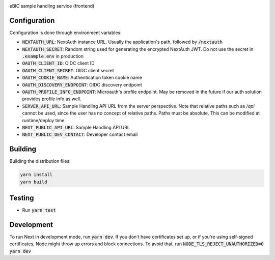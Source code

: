 |code_ci| |code_cov| |license|

============== ==============================================================
Source code https://gitlab.diamond.ac.uk/lims/ebic-sample-handling/frontend
============== ==============================================================

eBIC sample handling service (frontend)

==========
Configuration
==========

Configuration is done through environment variables:

* :code:`NEXTAUTH_URL`: NextAuth instance URL. Usually the application's path, followed by :code:`/nextauth`
* :code:`NEXTAUTH_SECRET`: Random string used for generating the encrypted NextAuth JWT. Do not use the secret in :code:`.example.env` in production
* :code:`OAUTH_CLIENT_ID`: OIDC client ID
* :code:`OAUTH_CLIENT_SECRET`: OIDC client secret
* :code:`OAUTH_COOKIE_NAME`: Authentication token cookie name
* :code:`OAUTH_DISCOVERY_ENDPOINT`: OIDC discovery endpoint
* :code:`OAUTH_PROFILE_INFO_ENDPOINT`: Microauth's profile endpoint. May be removed in the future if our auth solution provides profile info as well.
* :code:`SERVER_API_URL`: Sample Handling API URL from the server perspective. Note that relative paths such as `/api` cannot be used, since the user has no concept of relative paths. Paths must be absolute. This can be modified at runtime/deploy time.
* :code:`NEXT_PUBLIC_API_URL`: Sample Handling API URL
* :code:`NEXT_PUBLIC_DEV_CONTACT`: Developer contact email

==========
Building
==========

Building the distribution files:

.. code-block:: bash

    yarn install
    yarn build

============
Testing
============

- Run :code:`yarn test`

============
Development
============

To run Next in development mode, run :code:`yarn dev`. If you don't have certificates set up, or if you're using self-signed certificates, Node might throw up errors and block connections. To avoid that, run :code:`NODE_TLS_REJECT_UNAUTHORIZED=0 yarn dev`

.. |code_ci| image:: https://gitlab.diamond.ac.uk/lims/ebic-sample-handling/frontend/badges/master/pipeline.svg
    :target: https://gitlab.diamond.ac.uk/lims/ebic-sample-handling/frontend/-/pipelines
    :alt: Code CI

.. |code_cov| image:: https://gitlab.diamond.ac.uk/lims/ebic-sample-handling/frontend/badges/master/coverage.svg
    :target: https://gitlab.diamond.ac.uk/lims/ebic-sample-handling/frontend/-/pipelines
    :alt: Code Coverage

.. |license| image:: https://img.shields.io/badge/License-Apache%202.0-blue.svg
    :target: https://opensource.org/licenses/Apache-2.0
    :alt: Apache License
